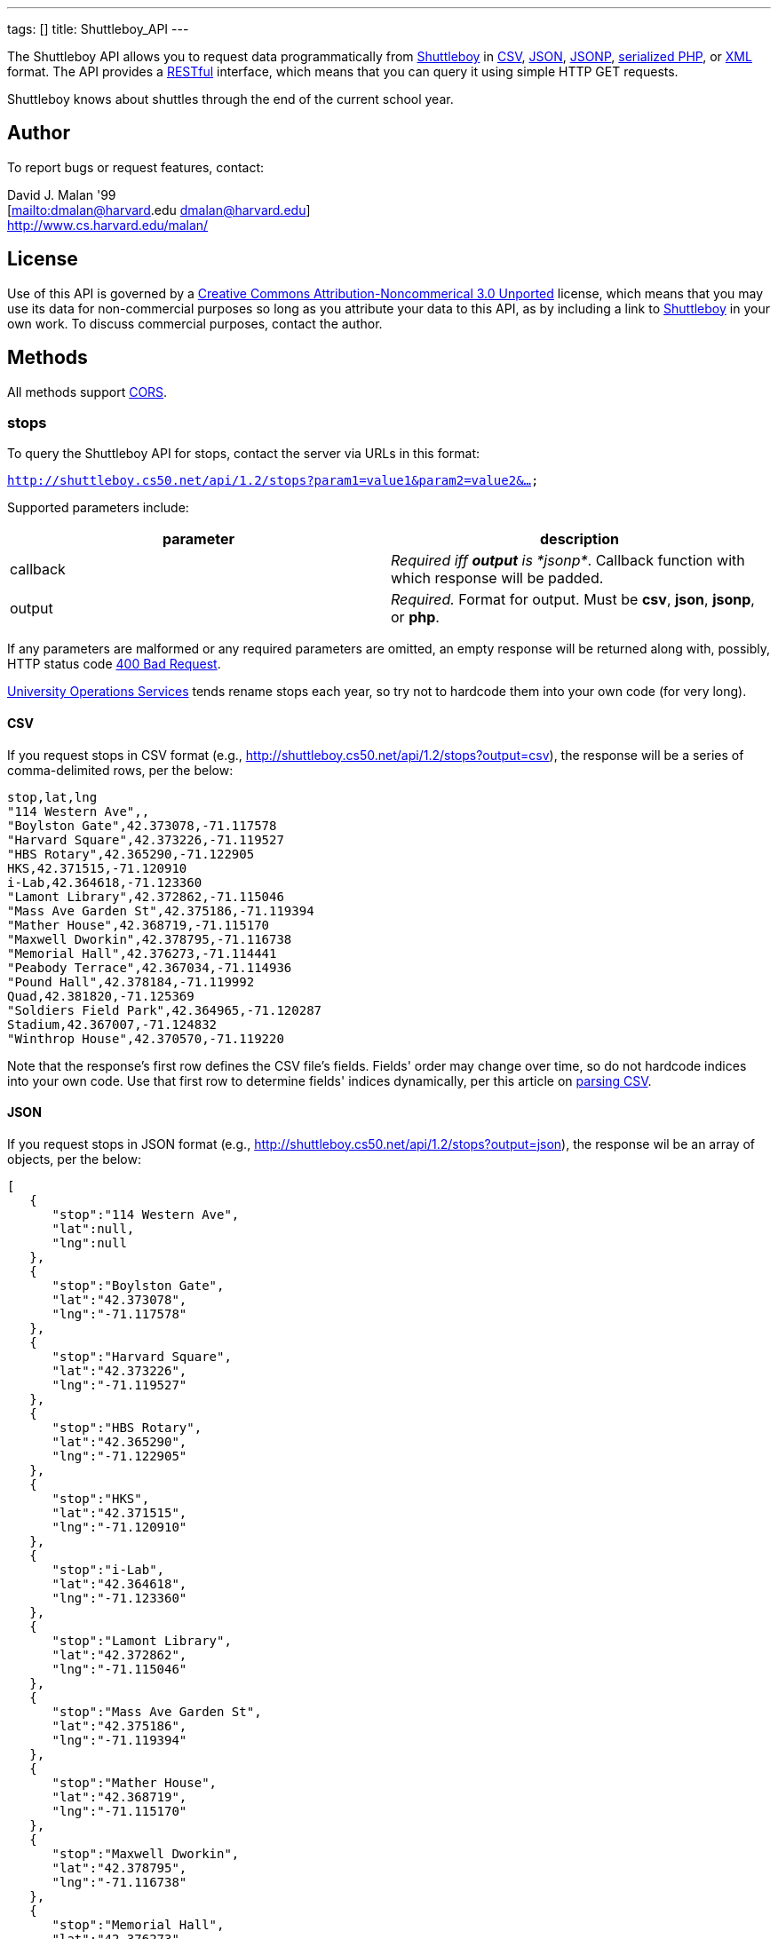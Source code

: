 ---
tags: []
title: Shuttleboy_API
---

The Shuttleboy API allows you to request data programmatically from
http://shuttleboy.cs50.net/[Shuttleboy] in
http://en.wikipedia.org/wiki/Comma-separated_values[CSV],
http://en.wikipedia.org/wiki/JSON[JSON],
http://en.wikipedia.org/wiki/JSON#JSONP[JSONP],
http://php.net/manual/en/function.serialize.php[serialized PHP], or
http://en.wikipedia.org/wiki/XML[XML] format. The API provides a
http://en.wikipedia.org/wiki/Representational_State_Transfer[RESTful]
interface, which means that you can query it using simple HTTP GET
requests.

Shuttleboy knows about shuttles through the end of the current school
year.


Author
------

To report bugs or request features, contact:

David J. Malan '99 +
[mailto:dmalan@harvard[mailto:dmalan@harvard].edu dmalan@harvard.edu] +
http://www.cs.harvard.edu/malan/


License
-------

Use of this API is governed by a
http://creativecommons.org/licenses/by-nc/3.0/[Creative Commons
Attribution-Noncommerical 3.0 Unported] license, which means that you
may use its data for non-commercial purposes so long as you attribute
your data to this API, as by including a link to
http://shuttleboy.cs50.net/[Shuttleboy] in your own work. To discuss
commercial purposes, contact the author.


Methods
-------

All methods support
http://en.wikipedia.org/wiki/Cross-Origin_Resource_Sharing[CORS].


stops
~~~~~

To query the Shuttleboy API for stops, contact the server via URLs in
this format:

`http://shuttleboy.cs50.net/api/1.2/stops?param1=value1&param2=value2&...`

Supported parameters include:

[cols=",",options="header",]
|=======================================================================
|parameter |description
|callback |_Required iff *output* is *jsonp*_. Callback function with
which response will be padded.

|output |_Required._ Format for output. Must be *csv*, *json*, *jsonp*,
or *php*.
|=======================================================================

If any parameters are malformed or any required parameters are omitted,
an empty response will be returned along with, possibly, HTTP status
code
http://www.w3.org/Protocols/rfc2616/rfc2616-sec10.html#sec10.4.1[400 Bad
Request].

http://www.uos.harvard.edu/transportation/passenger_transport_services/[University
Operations Services] tends rename stops each year, so try not to
hardcode them into your own code (for very long).


CSV
^^^

If you request stops in CSV format (e.g.,
http://shuttleboy.cs50.net/api/1.2/stops?output=csv), the response will
be a series of comma-delimited rows, per the below:

[source,text]
------------------------------------------
stop,lat,lng
"114 Western Ave",,
"Boylston Gate",42.373078,-71.117578
"Harvard Square",42.373226,-71.119527
"HBS Rotary",42.365290,-71.122905
HKS,42.371515,-71.120910
i-Lab,42.364618,-71.123360
"Lamont Library",42.372862,-71.115046
"Mass Ave Garden St",42.375186,-71.119394
"Mather House",42.368719,-71.115170
"Maxwell Dworkin",42.378795,-71.116738
"Memorial Hall",42.376273,-71.114441
"Peabody Terrace",42.367034,-71.114936
"Pound Hall",42.378184,-71.119992
Quad,42.381820,-71.125369
"Soldiers Field Park",42.364965,-71.120287
Stadium,42.367007,-71.124832
"Winthrop House",42.370570,-71.119220
------------------------------------------

Note that the response's first row defines the CSV file's fields.
Fields' order may change over time, so do not hardcode indices into your
own code. Use that first row to determine fields' indices dynamically,
per this article on link:Neat_Tricks#Parsing_CSV[parsing CSV].


JSON
^^^^

If you request stops in JSON format (e.g.,
http://shuttleboy.cs50.net/api/1.2/stops?output=json), the response wil
be an array of objects, per the below:

[source,javascript]
-----------------------------------
[
   {
      "stop":"114 Western Ave",
      "lat":null,
      "lng":null
   },
   {
      "stop":"Boylston Gate",
      "lat":"42.373078",
      "lng":"-71.117578"
   },
   {
      "stop":"Harvard Square",
      "lat":"42.373226",
      "lng":"-71.119527"
   },
   {
      "stop":"HBS Rotary",
      "lat":"42.365290",
      "lng":"-71.122905"
   },
   {
      "stop":"HKS",
      "lat":"42.371515",
      "lng":"-71.120910"
   },
   {
      "stop":"i-Lab",
      "lat":"42.364618",
      "lng":"-71.123360"
   },
   {
      "stop":"Lamont Library",
      "lat":"42.372862",
      "lng":"-71.115046"
   },
   {
      "stop":"Mass Ave Garden St",
      "lat":"42.375186",
      "lng":"-71.119394"
   },
   {
      "stop":"Mather House",
      "lat":"42.368719",
      "lng":"-71.115170"
   },
   {
      "stop":"Maxwell Dworkin",
      "lat":"42.378795",
      "lng":"-71.116738"
   },
   {
      "stop":"Memorial Hall",
      "lat":"42.376273",
      "lng":"-71.114441"
   },
   {
      "stop":"Peabody Terrace",
      "lat":"42.367034",
      "lng":"-71.114936"
   },
   {
      "stop":"Pound Hall",
      "lat":"42.378184",
      "lng":"-71.119992"
   },
   {
      "stop":"Quad",
      "lat":"42.381820",
      "lng":"-71.125369"
   },
   {
      "stop":"Soldiers Field Park",
      "lat":"42.364965",
      "lng":"-71.120287"
   },
   {
      "stop":"Stadium",
      "lat":"42.367007",
      "lng":"-71.124832"
   },
   {
      "stop":"Winthrop House",
      "lat":"42.370570",
      "lng":"-71.119220"
   }
]
-----------------------------------


JSONP
^^^^^

If you request stops in JSONP format (e.g.,
http://shuttleboy.cs50.net/api/1.2/stops?output=jsonp&callback=parseResponse),
the response will be a padded array of objects, per the below:

[source,javascript]
---------------------------------------------------------------------------------------------------------------------------------------------------------------------------------------------------------------------------------------------------------------------------------------------------------------------------------------------------------------------------------------------------------------------------------------------------------------------------------------------------------------------------------------------------------------------------------------------------------------------------------------------------------------------------------------------------------------------------------------------------------------------------------------------------------------------------------------------------------------------------------------------------------------------------------------------------------------------------------------------------------------------------------------------------------------------------
parseResponse([{"stop":"114 Western Ave","lat":null,"lng":null},{"stop":"Boylston Gate","lat":"42.373078","lng":"-71.117578"},{"stop":"Harvard Square","lat":"42.373226","lng":"-71.119527"},{"stop":"HBS Rotary","lat":"42.365290","lng":"-71.122905"},{"stop":"HKS","lat":"42.371515","lng":"-71.120910"},{"stop":"i-Lab","lat":"42.364618","lng":"-71.123360"},{"stop":"Lamont Library","lat":"42.372862","lng":"-71.115046"},{"stop":"Mass Ave Garden St","lat":"42.375186","lng":"-71.119394"},{"stop":"Mather House","lat":"42.368719","lng":"-71.115170"},{"stop":"Maxwell Dworkin","lat":"42.378795","lng":"-71.116738"},{"stop":"Memorial Hall","lat":"42.376273","lng":"-71.114441"},{"stop":"Peabody Terrace","lat":"42.367034","lng":"-71.114936"},{"stop":"Pound Hall","lat":"42.378184","lng":"-71.119992"},{"stop":"Quad","lat":"42.381820","lng":"-71.125369"},{"stop":"Soldiers Field Park","lat":"42.364965","lng":"-71.120287"},{"stop":"Stadium","lat":"42.367007","lng":"-71.124832"},{"stop":"Winthrop House","lat":"42.370570","lng":"-71.119220"}])
---------------------------------------------------------------------------------------------------------------------------------------------------------------------------------------------------------------------------------------------------------------------------------------------------------------------------------------------------------------------------------------------------------------------------------------------------------------------------------------------------------------------------------------------------------------------------------------------------------------------------------------------------------------------------------------------------------------------------------------------------------------------------------------------------------------------------------------------------------------------------------------------------------------------------------------------------------------------------------------------------------------------------------------------------------------------------


PHP
^^^

If you request stops in serialized PHP format (e.g.,
http://shuttleboy.cs50.net/api/1.2/stops?output=php), the response will
be a serialized array of associative arrays, per the below:

[source,php]
--------------------------------------------------------------------------------------------------------------------------------------------------------------------------------------------------------------------------------------------------------------------------------------------------------------------------------------------------------------------------------------------------------------------------------------------------------------------------------------------------------------------------------------------------------------------------------------------------------------------------------------------------------------------------------------------------------------------------------------------------------------------------------------------------------------------------------------------------------------------------------------------------------------------------------------------------------------------------------------------------------------------------------------------------------------------------------------------------------------------------------------------------------------------------------------------------------------------------------------------------------------------------------------------------------------------------------------------------------------------------------------------------------------------------------------------------------------------------------------------------------------------------------------------------------------------------------------------------------------------------------------------------------
a:17:{i:0;a:3:{s:4:"stop";s:15:"114 Western Ave";s:3:"lat";N;s:3:"lng";N;}i:1;a:3:{s:4:"stop";s:13:"Boylston Gate";s:3:"lat";s:9:"42.373078";s:3:"lng";s:10:"-71.117578";}i:2;a:3:{s:4:"stop";s:14:"Harvard Square";s:3:"lat";s:9:"42.373226";s:3:"lng";s:10:"-71.119527";}i:3;a:3:{s:4:"stop";s:10:"HBS Rotary";s:3:"lat";s:9:"42.365290";s:3:"lng";s:10:"-71.122905";}i:4;a:3:{s:4:"stop";s:3:"HKS";s:3:"lat";s:9:"42.371515";s:3:"lng";s:10:"-71.120910";}i:5;a:3:{s:4:"stop";s:5:"i-Lab";s:3:"lat";s:9:"42.364618";s:3:"lng";s:10:"-71.123360";}i:6;a:3:{s:4:"stop";s:14:"Lamont Library";s:3:"lat";s:9:"42.372862";s:3:"lng";s:10:"-71.115046";}i:7;a:3:{s:4:"stop";s:18:"Mass Ave Garden St";s:3:"lat";s:9:"42.375186";s:3:"lng";s:10:"-71.119394";}i:8;a:3:{s:4:"stop";s:12:"Mather House";s:3:"lat";s:9:"42.368719";s:3:"lng";s:10:"-71.115170";}i:9;a:3:{s:4:"stop";s:15:"Maxwell Dworkin";s:3:"lat";s:9:"42.378795";s:3:"lng";s:10:"-71.116738";}i:10;a:3:{s:4:"stop";s:13:"Memorial Hall";s:3:"lat";s:9:"42.376273";s:3:"lng";s:10:"-71.114441";}i:11;a:3:{s:4:"stop";s:15:"Peabody Terrace";s:3:"lat";s:9:"42.367034";s:3:"lng";s:10:"-71.114936";}i:12;a:3:{s:4:"stop";s:10:"Pound Hall";s:3:"lat";s:9:"42.378184";s:3:"lng";s:10:"-71.119992";}i:13;a:3:{s:4:"stop";s:4:"Quad";s:3:"lat";s:9:"42.381820";s:3:"lng";s:10:"-71.125369";}i:14;a:3:{s:4:"stop";s:19:"Soldiers Field Park";s:3:"lat";s:9:"42.364965";s:3:"lng";s:10:"-71.120287";}i:15;a:3:{s:4:"stop";s:7:"Stadium";s:3:"lat";s:9:"42.367007";s:3:"lng";s:10:"-71.124832";}i:16;a:3:{s:4:"stop";s:14:"Winthrop House";s:3:"lat";s:9:"42.370570";s:3:"lng";s:10:"-71.119220";}}
--------------------------------------------------------------------------------------------------------------------------------------------------------------------------------------------------------------------------------------------------------------------------------------------------------------------------------------------------------------------------------------------------------------------------------------------------------------------------------------------------------------------------------------------------------------------------------------------------------------------------------------------------------------------------------------------------------------------------------------------------------------------------------------------------------------------------------------------------------------------------------------------------------------------------------------------------------------------------------------------------------------------------------------------------------------------------------------------------------------------------------------------------------------------------------------------------------------------------------------------------------------------------------------------------------------------------------------------------------------------------------------------------------------------------------------------------------------------------------------------------------------------------------------------------------------------------------------------------------------------------------------------------------

Once you http://php.net/manual/en/function.unserialize.php[unserialize]
that response, you'll have the below in memory:

[source,php]
-----------------------------------------
Array
(
    [0] => Array
        (
            [stop] => 114 Western Ave
            [lat] => 
            [lng] => 
        )

    [1] => Array
        (
            [stop] => Boylston Gate
            [lat] => 42.373078
            [lng] => -71.117578
        )

    [2] => Array
        (
            [stop] => Harvard Square
            [lat] => 42.373226
            [lng] => -71.119527
        )

    [3] => Array
        (
            [stop] => HBS Rotary
            [lat] => 42.365290
            [lng] => -71.122905
        )

    [4] => Array
        (
            [stop] => HKS
            [lat] => 42.371515
            [lng] => -71.120910
        )

    [5] => Array
        (
            [stop] => i-Lab
            [lat] => 42.364618
            [lng] => -71.123360
        )

    [6] => Array
        (
            [stop] => Lamont Library
            [lat] => 42.372862
            [lng] => -71.115046
        )

    [7] => Array
        (
            [stop] => Mass Ave Garden St
            [lat] => 42.375186
            [lng] => -71.119394
        )

    [8] => Array
        (
            [stop] => Mather House
            [lat] => 42.368719
            [lng] => -71.115170
        )

    [9] => Array
        (
            [stop] => Maxwell Dworkin
            [lat] => 42.378795
            [lng] => -71.116738
        )

    [10] => Array
        (
            [stop] => Memorial Hall
            [lat] => 42.376273
            [lng] => -71.114441
        )

    [11] => Array
        (
            [stop] => Peabody Terrace
            [lat] => 42.367034
            [lng] => -71.114936
        )

    [12] => Array
        (
            [stop] => Pound Hall
            [lat] => 42.378184
            [lng] => -71.119992
        )

    [13] => Array
        (
            [stop] => Quad
            [lat] => 42.381820
            [lng] => -71.125369
        )

    [14] => Array
        (
            [stop] => Soldiers Field Park
            [lat] => 42.364965
            [lng] => -71.120287
        )

    [15] => Array
        (
            [stop] => Stadium
            [lat] => 42.367007
            [lng] => -71.124832
        )

    [16] => Array
        (
            [stop] => Winthrop House
            [lat] => 42.370570
            [lng] => -71.119220
        )

)
-----------------------------------------


XML
^^^

If you request data in XML format (e.g.,
http://shuttleboy.cs50.net/api/1.2/stops?output=xml), the response will
be an XML document whose root element is *stops*, each of whose children
is an *stop*, per the below:

[source,xml]
--------------------------------------
<?xml version="1.0" encoding="utf-8"?>
<stops>
  <stop>
    <stop>114 Western Ave</stop>
    <lat />
    <lng />
  </stop>
  <stop>
    <stop>Boylston Gate</stop>
    <lat>42.373078</lat>
    <lng>-71.117578</lng>
  </stop>
  <stop>
    <stop>Harvard Square</stop>
    <lat>42.373226</lat>
    <lng>-71.119527</lng>
  </stop>
  <stop>
    <stop>HBS Rotary</stop>
    <lat>42.365290</lat>
    <lng>-71.122905</lng>
  </stop>
  <stop>
    <stop>HKS</stop>
    <lat>42.371515</lat>
    <lng>-71.120910</lng>
  </stop>
  <stop>
    <stop>i-Lab</stop>
    <lat>42.364618</lat>
    <lng>-71.123360</lng>
  </stop>
  <stop>
    <stop>Lamont Library</stop>
    <lat>42.372862</lat>
    <lng>-71.115046</lng>
  </stop>
  <stop>
    <stop>Mass Ave Garden St</stop>
    <lat>42.375186</lat>
    <lng>-71.119394</lng>
  </stop>
  <stop>
    <stop>Mather House</stop>
    <lat>42.368719</lat>
    <lng>-71.115170</lng>
  </stop>
  <stop>
    <stop>Maxwell Dworkin</stop>
    <lat>42.378795</lat>
    <lng>-71.116738</lng>
  </stop>
  <stop>
    <stop>Memorial Hall</stop>
    <lat>42.376273</lat>
    <lng>-71.114441</lng>
  </stop>
  <stop>
    <stop>Peabody Terrace</stop>
    <lat>42.367034</lat>
    <lng>-71.114936</lng>
  </stop>
  <stop>
    <stop>Pound Hall</stop>
    <lat>42.378184</lat>
    <lng>-71.119992</lng>
  </stop>
  <stop>
    <stop>Quad</stop>
    <lat>42.381820</lat>
    <lng>-71.125369</lng>
  </stop>
  <stop>
    <stop>Soldiers Field Park</stop>
    <lat>42.364965</lat>
    <lng>-71.120287</lng>
  </stop>
  <stop>
    <stop>Stadium</stop>
    <lat>42.367007</lat>
    <lng>-71.124832</lng>
  </stop>
  <stop>
    <stop>Winthrop House</stop>
    <lat>42.370570</lat>
    <lng>-71.119220</lng>
  </stop>
</stops>
--------------------------------------


trips
~~~~~

To query the Shuttleboy API for trips, contact the server via URLs in
this format:

`http://shuttleboy.cs50.net/api/1.2/trips?param1=value1&param2=value2&...`

Supported parameters include:

[cols=",",options="header",]
|=======================================================================
|parameter |description
|a |stop]].

|b |stop]].

|callback |_Required iff *output* is *jsonp*_. Callback function with
which response will be padded.

|edt |_Optional._ An end date/time in *YYYY-MM-DD* or
*YYYY-MM-DDTHH:MM:SS* format, where *HH* is in 24-hour time. (Don't
overlook the *T* between *YYYY-MM-DD* and *HH:MM:SS* in the latter.)
Shuttles departing origin before or on this date/time will be returned.
If omitted, *sdt* plus 24 hours will be assumed.

|output |_Required._ Format for output. Must be *csv*, *json*, *jsonp*,
*php*, or *xml*.

|sdt |_Optional._ A start date/time in *YYYY-MM-DD* or
*YYYY-MM-DDTHH:MM:SS* format, where *HH* is in 24-hour time. (Don't
overlook the *T* between *YYYY-MM-DD* and *HH:MM:SS* in the latter.)
Shuttles departing origin on or after this date/time will be returned.
If omitted, the current date/time will be assumed.
|=======================================================================

If any parameters are malformed or any required parameters are omitted,
an empty response will be returned along with, possibly, HTTP status
code
http://www.w3.org/Protocols/rfc2616/rfc2616-sec10.html#sec10.4.1[400 Bad
Request].


CSV
^^^

If you request trips in CSV format (e.g.,
http://shuttleboy.cs50.net/api/1.2/trips?a=Quad&b=Stadium&sdt=2009-12-02&output=csv),
the response will be a series of comma-delimited rows, per the below:

[source,text]
---------------------------------------
departs,arrives
2009-12-02T05:40:00,2009-12-02T05:55:00
2009-12-02T06:10:00,2009-12-02T06:25:00
2009-12-02T06:35:00,2009-12-02T06:50:00
2009-12-02T07:00:00,2009-12-02T07:20:00
---------------------------------------

Note that the response's first row defines the CSV file's fields.
Fields' order may change over time, so do not hardcode indices into your
own code. Use that first row to determine fields' indices dynamically,
per this article on link:Neat_Tricks#Parsing_CSV[parsing CSV].


JSON
^^^^

If you request trips in JSON format (e.g.,
http://shuttleboy.cs50.net/api/1.2/trips?a=Quad&b=Stadium&sdt=2009-12-02&output=json),
the response wil be an array of objects, per the below:

[source,javascript]
--------------------------------------
[
   {
      "departs":"2009-12-02T05:40:00",
      "arrives":"2009-12-02T05:55:00"
   },
   {
      "departs":"2009-12-02T06:10:00",
      "arrives":"2009-12-02T06:25:00"
   },
   {
      "departs":"2009-12-02T06:35:00",
      "arrives":"2009-12-02T06:50:00"
   },
   {
      "departs":"2009-12-02T07:00:00",
      "arrives":"2009-12-02T07:20:00"
   }
]
--------------------------------------


JSONP
^^^^^

If you request trips in JSONP format (e.g.,
http://shuttleboy.cs50.net/api/1.2/trips?a=Quad&b=Stadium&sdt=2009-12-02&output=jsonp&callback=parseResponse),
the response will be a padded array of objects, per the below:

[source,javascript]
----------------------------------------------------------------------------------------------------------------------------------------------------------------------------------------------------------------------------------------------------------------------------------------
parseResponse([{"departs":"2009-12-02T05:40:00","arrives":"2009-12-02T05:55:00"},{"departs":"2009-12-02T06:10:00","arrives":"2009-12-02T06:25:00"},{"departs":"2009-12-02T06:35:00","arrives":"2009-12-02T06:50:00"},{"departs":"2009-12-02T07:00:00","arrives":"2009-12-02T07:20:00"}])
----------------------------------------------------------------------------------------------------------------------------------------------------------------------------------------------------------------------------------------------------------------------------------------


PHP
^^^

If you request trips in serialized PHP format (e.g.,
http://shuttleboy.cs50.net/api/1.2/trips?a=Quad&b=Stadium&sdt=2009-12-02&output=php),
the response will be a serialized array of associative arrays, per the
below:

[source,php]
--------------------------------------------------------------------------------------------------------------------------------------------------------------------------------------------------------------------------------------------------------------------------------------------------------------------------------------------------------------------------------------
a:4:{i:0;a:2:{s:7:"departs";s:19:"2009-12-02T05:40:00";s:7:"arrives";s:19:"2009-12-02T05:55:00";}i:1;a:2:{s:7:"departs";s:19:"2009-12-02T06:10:00";s:7:"arrives";s:19:"2009-12-02T06:25:00";}i:2;a:2:{s:7:"departs";s:19:"2009-12-02T06:35:00";s:7:"arrives";s:19:"2009-12-02T06:50:00";}i:3;a:2:{s:7:"departs";s:19:"2009-12-02T07:00:00";s:7:"arrives";s:19:"2009-12-02T07:20:00";}}
--------------------------------------------------------------------------------------------------------------------------------------------------------------------------------------------------------------------------------------------------------------------------------------------------------------------------------------------------------------------------------------

Once you http://php.net/manual/en/function.unserialize.php[unserialize]
that response, you'll have the below in memory:

[source,php]
--------------------------------------------
Array
(
    [0] => Array
        (
            [departs] => 2009-12-02T05:40:00
            [arrives] => 2009-12-02T05:55:00
        )

    [1] => Array
        (
            [departs] => 2009-12-02T06:10:00
            [arrives] => 2009-12-02T06:25:00
        )

    [2] => Array
        (
            [departs] => 2009-12-02T06:35:00
            [arrives] => 2009-12-02T06:50:00
        )

    [3] => Array
        (
            [departs] => 2009-12-02T07:00:00
            [arrives] => 2009-12-02T07:20:00
        )

)
--------------------------------------------


XML
^^^

If you request data in XML format (e.g.,
http://shuttleboy.cs50.net/api/1.2/trips?a=Quad&b=Stadium&sdt=2009-12-02&output=xml),
the response will be an XML document whose root element is *trips*, each
of whose children is an *trip*, per the below:

[source,xml]
----------------------------------------------
<?xml version="1.0" encoding="UTF-8"?>
<trips>
    <trip>
        <departs>2009-12-02T05:40:00</departs>
        <arrives>2009-12-02T05:55:00</arrives>
    </trip>
    <trip>
        <departs>2009-12-02T06:10:00</departs>
        <arrives>2009-12-02T06:25:00</arrives>
    </trip>
    <trip>
        <departs>2009-12-02T06:35:00</departs>
        <arrives>2009-12-02T06:50:00</arrives>
    </trip>
    <trip>
        <departs>2009-12-02T07:00:00</departs>
        <arrives>2009-12-02T07:20:00</arrives>
    </trip>
</trips>
----------------------------------------------


Examples
--------

* Returns all stops:
** http://shuttleboy.cs50.net/api/1.2/stops?output=csv
** http://shuttleboy.cs50.net/api/1.2/stops?output=json
**
http://shuttleboy.cs50.net/api/1.2/stops?output=json&callback=parseResponse
** http://shuttleboy.cs50.net/api/1.2/stops?output=php
** http://shuttleboy.cs50.net/api/1.2/stops?output=xml
* Returns next 24 hours' worth of shuttles from Quad to Stadium:
** http://shuttleboy.cs50.net/api/1.2/trips?a=Quad&b=Stadium&output=csv
** http://shuttleboy.cs50.net/api/1.2/trips?a=Quad&b=Stadium&output=json
**
http://shuttleboy.cs50.net/api/1.2/trips?a=Quad&b=Stadium&output=json&callback=parseResponse
** http://shuttleboy.cs50.net/api/1.2/trips?a=Quad&b=Stadium&output=php
** http://shuttleboy.cs50.net/api/1.2/trips?a=Quad&b=Stadium&output=xml
* Returns shuttles from Quad to Stadium for 2 December 2009:
**
http://shuttleboy.cs50.net/api/1.2/trips?a=Quad&b=Stadium&sdt=2009-12-02&output=csv
**
http://shuttleboy.cs50.net/api/1.2/trips?a=Quad&b=Stadium&sdt=2009-12-02&output=json
**
http://shuttleboy.cs50.net/api/1.2/trips?a=Quad&b=Stadium&sdt=2009-12-02&output=json&callback=parseResponse
**
http://shuttleboy.cs50.net/api/1.2/trips?a=Quad&b=Stadium&sdt=2009-12-02&output=php
**
http://shuttleboy.cs50.net/api/1.2/trips?a=Quad&b=Stadium&sdt=2009-12-02&output=xml
* Returns 24 hours' worth of shuttles leaving Quad for Stadium at noon
or later on 2 December 2009:
**
http://shuttleboy.cs50.net/api/1.2/trips?a=Quad&b=Stadium&sdt=2009-12-02T12:00:00&output=csv
**
http://shuttleboy.cs50.net/api/1.2/trips?a=Quad&b=Stadium&sdt=2009-12-02T12:00:00&output=json
**
http://shuttleboy.cs50.net/api/1.2/trips?a=Quad&b=Stadium&sdt=2009-12-02T12:00:00&output=json&callback=parseResponse
**
http://shuttleboy.cs50.net/api/1.2/trips?a=Quad&b=Stadium&sdt=2009-12-02T12:00:00&output=php
**
http://shuttleboy.cs50.net/api/1.2/trips?a=Quad&b=Stadium&sdt=2009-12-02T12:00:00&output=xml
* Returns shuttles leaving Quad for Stadium between noon on 2 December
2009 and noon on 4 December 2009:
**
http://shuttleboy.cs50.net/api/1.2/trips?a=Quad&b=Stadium&sdt=2009-12-02T12:00:00&edt=2009-12-04T12:00:00&output=csv
**
http://shuttleboy.cs50.net/api/1.2/trips?a=Quad&b=Stadium&sdt=2009-12-02T12:00:00&edt=2009-12-04T12:00:00&output=json
**
http://shuttleboy.cs50.net/api/1.2/trips?a=Quad&b=Stadium&sdt=2009-12-02T12:00:00&edt=2009-12-04T12:00:00&output=jsonp&callback=parseResponse
**
http://shuttleboy.cs50.net/api/1.2/trips?a=Quad&b=Stadium&sdt=2009-12-02T12:00:00&edt=2009-12-04T12:00:00&output=php
**
http://shuttleboy.cs50.net/api/1.2/trips?a=Quad&b=Stadium&sdt=2009-12-02T12:00:00&edt=2009-12-04T12:00:00&output=xml


See Also
--------

* link:Neat_Tricks#Parsing_CSV[Parsing CSV]
* link:Neat_Tricks#Parsing_Dates.2FTimes[Parsing Dates/Times]
* link:Neat_Tricks#Parsing_JSON[Parsing JSON]
* link:Neat_Tricks#Parsing_RSS[Parsing RSS]
* link:Neat_Tricks#Unserializing_PHP[Unserializing PHP]


Related APIs
------------

* link:HarvardCourses API[HarvardCourses API]
* link:HarvardEnergy API[HarvardEnergy API]
* link:HarvardEvents API[HarvardEvents API]
* link:HarvardFood API[HarvardFood API]
* link:HarvardMaps API[HarvardMaps API]
* link:HarvardNews API[HarvardNews API]
* link:HarvardTweets API[HarvardTweets API]


External Links
--------------

* http://en.wikipedia.org/wiki/Comma-separated_values[Comma-separated
values]
* http://en.wikipedia.org/wiki/JSON[JSON]
* http://en.wikipedia.org/wiki/JSON#JSONP[JSONP]
* http://php.net/manual/en/function.serialize.php[PHP: serialize]
* http://php.net/manual/en/function.unserialize.php[PHP: unserialize]
* http://en.wikipedia.org/wiki/RSS[RSS]
* http://en.wikipedia.org/wiki/XML[XML]


Changelog
---------

* http://wiki.cs50.net.php?title=Shuttleboy_API&oldid=1006[1.0]
* http://wiki.cs50.net.php?title=Shuttleboy_API&oldid=1915[1.1]
** Added support for JSONP.
* 1.2
** Added support for XML.

Category:API
